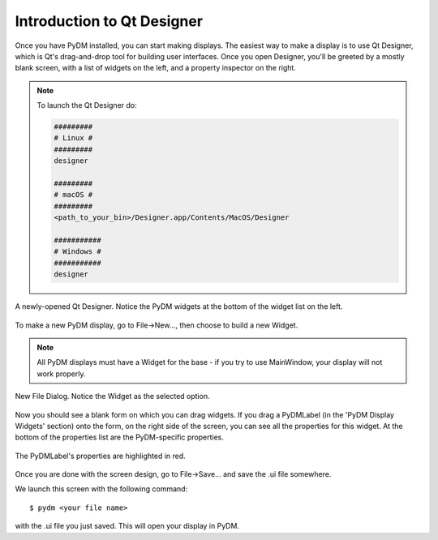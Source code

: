 .. _Designer:

Introduction to Qt Designer
===========================

Once you have PyDM installed, you can start making displays.  The easiest way
to make a display is to use Qt Designer, which is Qt's drag-and-drop tool for
building user interfaces.  Once you open Designer, you'll be greeted by a mostly
blank screen, with a list of widgets on the left, and a property inspector on the
right.

.. note::
   To launch the Qt Designer do:

   .. code-block:: bash

      #########
      # Linux #
      #########
      designer

      #########
      # macOS #
      #########
      <path_to_your_bin>/Designer.app/Contents/MacOS/Designer

      ###########
      # Windows #
      ###########
      designer


.. figure:: /_static/action/designer.png
   :scale: 33 %
   :align: center
   :alt: Screenshot of newly-opened Qt Designer.

   A newly-opened Qt Designer.  Notice the PyDM widgets at the bottom of
   the widget list on the left.

To make a new PyDM display, go to File->New..., then choose to build a new Widget.

.. note::
    All PyDM displays must have a Widget for the base - if you try to use
    MainWindow, your display will not work properly.

.. figure:: /_static/action/new_widget.png
   :scale: 100 %
   :align: center
   :alt: Screenshot of new file screen

   New File Dialog. Notice the Widget as the selected option.

Now you should see a blank form on which you can drag widgets.
If you drag a PyDMLabel (in the 'PyDM Display Widgets' section) onto the form,
on the right side of the screen, you can see all the properties for this widget.
At the bottom of the properties list are the PyDM-specific properties.

.. figure:: /_static/action/pydm_properties.png
   :scale: 33 %
   :align: center
   :alt: Screenshot showing the PyDMLabel's properties.

   The PyDMLabel's properties are highlighted in red.

Once you are done with the screen design, go to File->Save... and save the .ui
file somewhere.

We launch this screen with the following command::

  $ pydm <your file name>

with the .ui file you just saved.  This will open your display in PyDM.